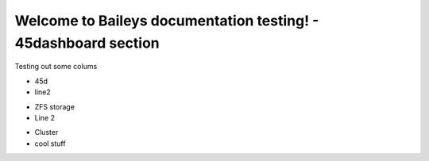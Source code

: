 Welcome to Baileys documentation testing! - 45dashboard section
================================================================

Testing out some colums

.. container:: columns-3

   .. container:: column

      .. raw:: html

          <h3>UI</h3>

      - 45d
      - line2

   .. container:: column

      .. raw:: html

          <h3>UI-2</h3>

      - ZFS storage
      - Line 2

   .. container:: column

      .. raw:: html

          <h3>UI-more</h3>

      - Cluster
      - cool stuff